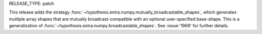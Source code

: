 RELEASE_TYPE: patch

This release adds the strategy :func:`~hypothesis.extra.numpy.mutually_broadcastable_shapes`,
which generates multiple array shapes that are mutually broadcast-compatible with an optional
user-specified base-shape. This is a generalization of
:func:`~hypothesis.extra.numpy.broadcastable_shapes`. See :issue:'1969' for further details.